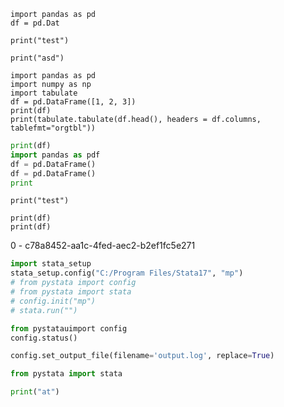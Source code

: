 #+property: header-args :session j
#+PROPERTY: header-args:python+ :async no

#+BEGIN_SRC ipython  :results raw
import pandas as pd
df = pd.Dat
#+END_SRC                                                                                   

#+RESULTS:
# Out[1]:
# Out[3]:
# Out[8]:

#+BEGIN_SRC ipython  :results output
print("test")
#+END_SRC                                                                                   

#+RESULTS:
: test

#+BEGIN_SRC ipython  :results output :session t
print("asd")
#+END_SRC                                                                                   

#+RESULTS:
: asd

#+BEGIN_SRC ipython  :session test  :results output :async t
import pandas as pd
import numpy as np
import tabulate
df = pd.DataFrame([1, 2, 3])
print(df)
print(tabulate.tabulate(df.head(), headers = df.columns, tablefmt="orgtbl"))
#+END_SRC                                                                                   

#+RESULTS:
:    0
: 0  1
: 1  2
: 2  3
: |    |   0 |
: |----+-----|
: |  0 |   1 |
: |  1 |   2 |
: |  2 |   3 |

# Out[16]:
# Out[15]:








#+BEGIN_SRC python  :results output :session test :exports both
print(df)
import pandas as pdf
df = pd.DataFrame()
df = pd.DataFrame()
print

#+END_SRC                                                                                   

#+RESULTS:



#+begin_src ipython :results output
print("test")
#+end_src

#+RESULTS:
: test








#+BEGIN_SRC ipython :results raw  :session t2 :async t
print(df)
print(df)
#+END_SRC                                                                                   

#+RESULTS:
# Out[8]:

0 - c78a8452-aa1c-4fed-aec2-b2ef1fc5e271



#+BEGIN_SRC jupyter-python :results display :session t2
import stata_setup
stata_setup.config("C:/Program Files/Stata17", "mp")
# from pystata import config
# from pystata import stata
# config.init("mp")
# stata.run("")
#+END_SRC                                                                                   

#+RESULTS:
:RESULTS:
# [goto error]
#+begin_example
---------------------------------------------------------------------------
TypeError                                 Traceback (most recent call last)
Cell In[3], line 2
      1 import stata_setup
----> 2 stata_setup.config("C:/Program Files/Stata17", "mp")
      3 # from pystata import config
      4 # from pystata import stata
      5 # config.init("mp")
      6 # stata.run("")

File c:\HOME\python\Lib\site-packages\stata_setup.py:45, in config(path, edition, splash)
     43 sys.path.append(os.path.join(path, 'utilities'))
     44 from pystata import config 
---> 45 config.init(edition, splash=splash)

TypeError: init() got an unexpected keyword argument 'splash'
#+end_example
:END:

#+BEGIN_SRC jupyter-python :results display :session t2
from pystatauimport config
config.status()
#+END_SRC                                                                                   

#+RESULTS:
#+begin_example
    System information
      Python version         3.9.2
      Stata version          MP
      Stata library path     C:\Program Files\Stata17\mp-64.dll
      Stata initialized      True
      sfi initialized        True

    Settings
      graphic display        True
      graphic size           width = default, height = default
      graphic format         svg
#+end_example


#+BEGIN_SRC jupyter-python :results display :session t2
config.set_output_file(filename='output.log', replace=True)
#+END_SRC                                                                                   

#+RESULTS:


#+BEGIN_SRC jupyter-python :results display :session t2
from pystata import stata
#+END_SRC                                                                                   

#+RESULTS:
:RESULTS:
# [goto error]
#+begin_example
---------------------------------------------------------------------------
ModuleNotFoundError                       Traceback (most recent call last)
Cell In[27], line 1
----> 1 from pystata import stata

File C:/Program Files/Stata17\utilities\pystata\stata.py:16
     13 else:
     14     from queue import LifoQueue
---> 16 import sfi
     17 from pystata.core import stout
     18 import codeop

ModuleNotFoundError: No module named 'sfi'
#+end_example
:END:

#+BEGIN_SRC jupyter-python :results display :session t2
print("at")
#+END_SRC                                                                                   

#+RESULTS:
: at
